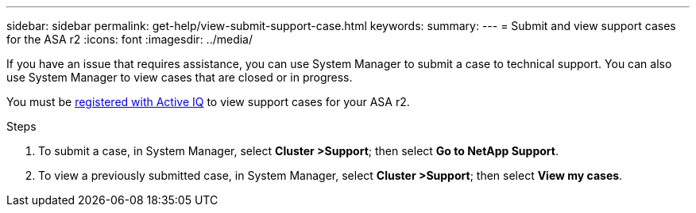 ---
sidebar: sidebar
permalink: get-help/view-submit-support-case.html
keywords: 
summary:
---
= Submit and view support cases for the ASA r2
:icons: font
:imagesdir: ../media/

[.lead]

If you have an issue that requires assistance, you can use System Manager to submit a case to technical support.  You can also use System Manager to view cases that are closed or in progress.

You must be link:https://activeiq-link.netapp.com/[registered with Active IQ] to view support cases for your ASA r2.

.Steps

. To submit a case, in System Manager, select *Cluster >Support*; then select *Go to NetApp Support*.
. To view a previously submitted case, in System Manager, select *Cluster >Support*; then select *View my cases*.